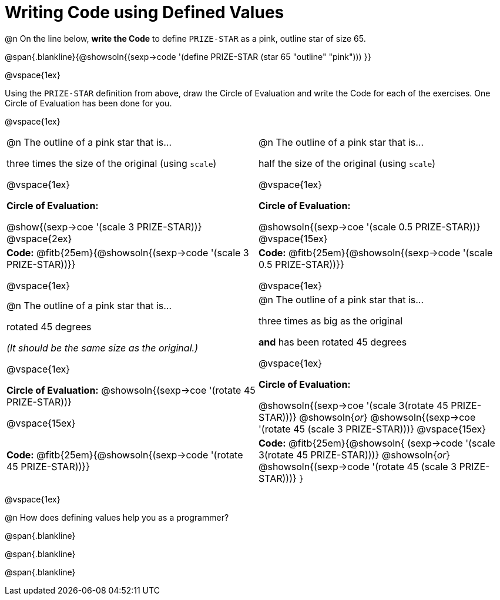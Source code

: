 = Writing Code using Defined Values

@n On the line below, *write the Code* to define `PRIZE-STAR` as a pink, outline star of size 65.

@span{.blankline}{@showsoln{(sexp->code '(define PRIZE-STAR (star 65 "outline" "pink"))) }}

@vspace{1ex}

Using the `PRIZE-STAR` definition from above, draw the Circle of Evaluation and write the Code for each of the exercises. One Circle of Evaluation has been done for you.

@vspace{1ex}


[cols="<1a,<1a", stripes="none"]
|===
|
--
@n The outline of a pink star that is...

three times the size of the original (using `scale`)
--

@vspace{1ex}

*Circle of Evaluation:*

[.center]
@show{(sexp->coe '(scale 3 PRIZE-STAR))}
@vspace{2ex}

|
--
@n The outline of a pink star that is...

half the size of the original (using `scale`)
--
@vspace{1ex}

*Circle of Evaluation:*

[.center]
@showsoln{(sexp->coe '(scale 0.5 PRIZE-STAR))}
@vspace{15ex}

| *Code:* @fitb{25em}{@showsoln{(sexp->code '(scale 3 PRIZE-STAR))}}

@vspace{1ex}

| *Code:* @fitb{25em}{@showsoln{(sexp->code '(scale 0.5 PRIZE-STAR))}}

@vspace{1ex}

|
--
@n  The outline of a pink star that is...

rotated 45 degrees

_(It should be the same size as the original.)_
--

@vspace{1ex}

*Circle of Evaluation:*
@showsoln{(sexp->coe '(rotate 45 PRIZE-STAR))}

@vspace{15ex}
|
--
@n The outline of a pink star that is...

three times as big as the original

*and* has been rotated 45 degrees
--

@vspace{1ex}

*Circle of Evaluation:*

@showsoln{(sexp->coe '(scale 3(rotate 45 PRIZE-STAR)))} @showsoln{_or_} @showsoln{(sexp->coe '(rotate 45 (scale 3 PRIZE-STAR)))}
@vspace{15ex}


| *Code:* @fitb{25em}{@showsoln{(sexp->code '(rotate 45 PRIZE-STAR))}}
| *Code:* @fitb{25em}{@showsoln{
	(sexp->code '(scale 3(rotate 45 PRIZE-STAR)))} @showsoln{_or_} @showsoln{(sexp->code '(rotate 45 (scale 3 PRIZE-STAR)))}
}
|===

@vspace{1ex}

@n How does defining values help you as a programmer?

@span{.blankline}

@span{.blankline}

@span{.blankline}

